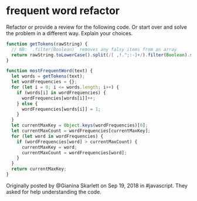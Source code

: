 * frequent word refactor
  Refactor or provide a review for the following code. Or start over
  and solve the problem in a different way. Explain your choices.

#+begin_src js
function getTokens(rawString) {
  // NB: `.filter(Boolean)` removes any falsy items from an array
  return rawString.toLowerCase().split(/[ ,!.";:-]+/).filter(Boolean).sort();
}

function mostFrequentWord(text) {
  let words = getTokens(text);
  let wordFrequencies = {};
  for (let i = 0; i <= words.length; i++) {
    if (words[i] in wordFrequencies) {
      wordFrequencies[words[i]]++;
    } else {
      wordFrequencies[words[i]] = 1;
    }
  }
  let currentMaxKey = Object.keys(wordFrequencies)[0];
  let currentMaxCount = wordFrequencies[currentMaxKey];
  for (let word in wordFrequencies) {
    if (wordFrequencies[word] > currentMaxCount) {
      currentMaxKey = word;
      currentMaxCount = wordFrequencies[word];
    }
  }
  return currentMaxKey;
}
#+end_src

Originally posted by @Gianina Skarlett on Sep 19, 2018 in
#javascript. They asked for help understanding the code.
